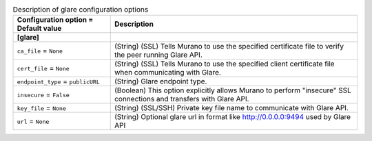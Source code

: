 ..
    Warning: Do not edit this file. It is automatically generated from the
    software project's code and your changes will be overwritten.

    The tool to generate this file lives in openstack-doc-tools repository.

    Please make any changes needed in the code, then run the
    autogenerate-config-doc tool from the openstack-doc-tools repository, or
    ask for help on the documentation mailing list, IRC channel or meeting.

.. _murano-glare:

.. list-table:: Description of glare configuration options
   :header-rows: 1
   :class: config-ref-table

   * - Configuration option = Default value
     - Description
   * - **[glare]**
     -
   * - ``ca_file`` = ``None``
     - (String) (SSL) Tells Murano to use the specified certificate file to verify the peer running Glare API.
   * - ``cert_file`` = ``None``
     - (String) (SSL) Tells Murano to use the specified client certificate file when communicating with Glare.
   * - ``endpoint_type`` = ``publicURL``
     - (String) Glare endpoint type.
   * - ``insecure`` = ``False``
     - (Boolean) This option explicitly allows Murano to perform "insecure" SSL connections and transfers with Glare API.
   * - ``key_file`` = ``None``
     - (String) (SSL/SSH) Private key file name to communicate with Glare API.
   * - ``url`` = ``None``
     - (String) Optional glare url in format like http://0.0.0.0:9494 used by Glare API
